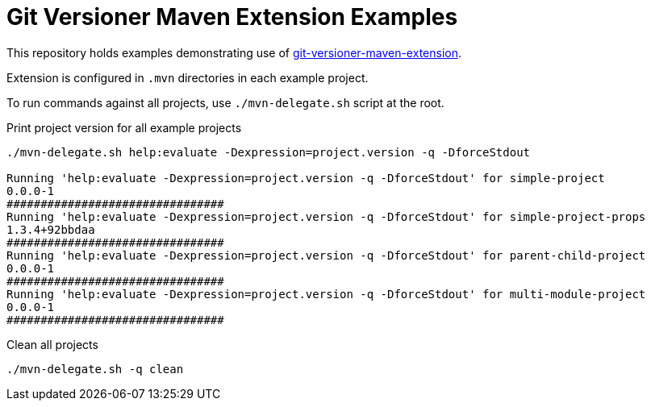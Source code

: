 = Git Versioner Maven Extension Examples

This repository holds examples demonstrating use of https://github.com/manikmagar/git-versioner-maven-extension[git-versioner-maven-extension].

Extension is configured in `.mvn` directories in each example project.

To run commands against all projects, use `./mvn-delegate.sh` script at the root.


.Print project version for all example projects
[source,shell]
----
./mvn-delegate.sh help:evaluate -Dexpression=project.version -q -DforceStdout

Running 'help:evaluate -Dexpression=project.version -q -DforceStdout' for simple-project
0.0.0-1
################################
Running 'help:evaluate -Dexpression=project.version -q -DforceStdout' for simple-project-props
1.3.4+92bbdaa
################################
Running 'help:evaluate -Dexpression=project.version -q -DforceStdout' for parent-child-project
0.0.0-1
################################
Running 'help:evaluate -Dexpression=project.version -q -DforceStdout' for multi-module-project
0.0.0-1
################################
----

.Clean all projects
[source,shell]
----
./mvn-delegate.sh -q clean
----
